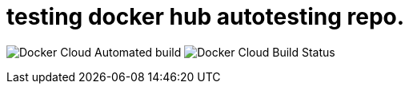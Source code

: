 = testing docker hub autotesting repo.

image:https://img.shields.io/docker/cloud/automated/kimcharli/test-docker-autobuild.svg[Docker Cloud Automated build]
image:https://img.shields.io/docker/cloud/build/kimcharli/test-docker-autobuild.svg[Docker Cloud Build Status]


